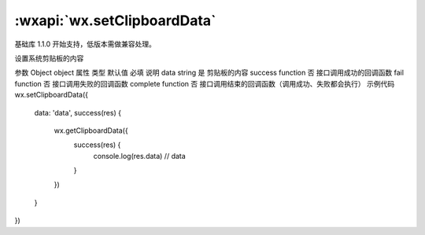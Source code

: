 :wxapi:`wx.setClipboardData`
============================================

.. function:: wx.setClipboardData(Object object)

基础库 1.1.0 开始支持，低版本需做兼容处理。

设置系统剪贴板的内容

参数
Object object
属性	类型	默认值	必填	说明
data	string		是	剪贴板的内容
success	function		否	接口调用成功的回调函数
fail	function		否	接口调用失败的回调函数
complete	function		否	接口调用结束的回调函数（调用成功、失败都会执行）
示例代码
wx.setClipboardData({
  data: 'data',
  success(res) {
    wx.getClipboardData({
      success(res) {
        console.log(res.data) // data
      }
    })
  }
})
